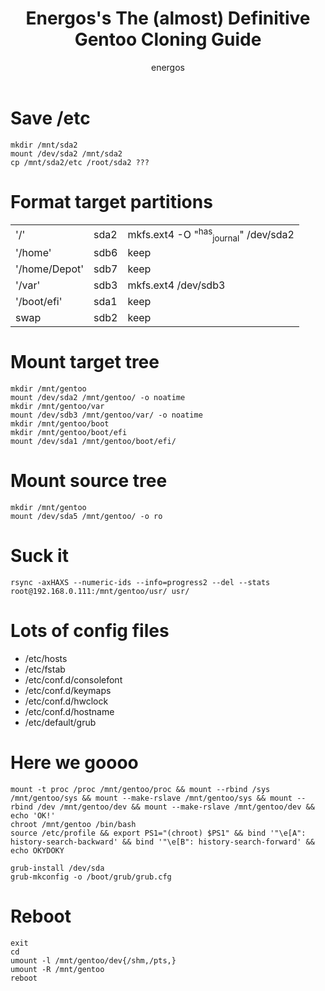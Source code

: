 #+TITLE: Energos's The (almost) Definitive Gentoo Cloning Guide
#+AUTHOR: energos
#+OPTIONS: toc:nil num:nil html-postamble:nil
#+STARTUP: showall

* Save /etc
  : mkdir /mnt/sda2
  : mount /dev/sda2 /mnt/sda2
  : cp /mnt/sda2/etc /root/sda2 ???

* Format target partitions
  |               |      |                                       |
  |---------------+------+---------------------------------------|
  | '/'           | sda2 | mkfs.ext4 -O "^has_journal" /dev/sda2 |
  | '/home'       | sdb6 | keep                                  |
  | '/home/Depot' | sdb7 | keep                                  |
  | '/var'        | sdb3 | mkfs.ext4 /dev/sdb3                   |
  | '/boot/efi'   | sda1 | keep                                  |
  | swap          | sdb2 | keep                                  |

* Mount target tree
  : mkdir /mnt/gentoo
  : mount /dev/sda2 /mnt/gentoo/ -o noatime
  : mkdir /mnt/gentoo/var
  : mount /dev/sdb3 /mnt/gentoo/var/ -o noatime
  : mkdir /mnt/gentoo/boot
  : mkdir /mnt/gentoo/boot/efi
  : mount /dev/sda1 /mnt/gentoo/boot/efi/

* Mount source tree
  : mkdir /mnt/gentoo
  : mount /dev/sda5 /mnt/gentoo/ -o ro

* Suck it
  : rsync -axHAXS --numeric-ids --info=progress2 --del --stats root@192.168.0.111:/mnt/gentoo/usr/ usr/

* Lots of config files
  - /etc/hosts
  - /etc/fstab
  - /etc/conf.d/consolefont
  - /etc/conf.d/keymaps
  - /etc/conf.d/hwclock
  - /etc/conf.d/hostname
  - /etc/default/grub

* Here we goooo
  : mount -t proc /proc /mnt/gentoo/proc && mount --rbind /sys /mnt/gentoo/sys && mount --make-rslave /mnt/gentoo/sys && mount --rbind /dev /mnt/gentoo/dev && mount --make-rslave /mnt/gentoo/dev && echo 'OK!'
  : chroot /mnt/gentoo /bin/bash
  : source /etc/profile && export PS1="(chroot) $PS1" && bind '"\e[A": history-search-backward' && bind '"\e[B": history-search-forward' && echo OKYDOKY

  : grub-install /dev/sda
  : grub-mkconfig -o /boot/grub/grub.cfg

* Reboot
  : exit
  : cd
  : umount -l /mnt/gentoo/dev{/shm,/pts,}
  : umount -R /mnt/gentoo
  : reboot
